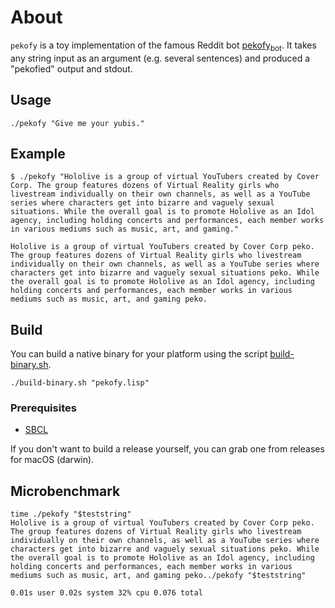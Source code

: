 * About

~pekofy~ is a toy implementation of the famous Reddit bot [[https://www.reddit.com/user/pekofy_bot/][pekofy_bot]]. It takes any string input as an argument (e.g. several sentences) and produced a "pekofied" output and stdout.

** Usage

#+begin_src shell
./pekofy "Give me your yubis."
#+end_src

** Example

#+begin_example
$ ./pekofy "Hololive is a group of virtual YouTubers created by Cover Corp. The group features dozens of Virtual Reality girls who livestream individually on their own channels, as well as a YouTube series where characters get into bizarre and vaguely sexual situations. While the overall goal is to promote Hololive as an Idol agency, including holding concerts and performances, each member works in various mediums such as music, art, and gaming."

Hololive is a group of virtual YouTubers created by Cover Corp peko. The group features dozens of Virtual Reality girls who livestream individually on their own channels, as well as a YouTube series where characters get into bizarre and vaguely sexual situations peko. While the overall goal is to promote Hololive as an Idol agency, including holding concerts and performances, each member works in various mediums such as music, art, and gaming peko.
#+end_example

** Build
You can build a native binary for your platform using the script [[file:build-binary.sh][build-binary.sh]].

#+begin_src shell
./build-binary.sh "pekofy.lisp"
#+end_src

*** Prerequisites
- [[http://www.sbcl.org][SBCL]]

If you don't want to build a release yourself, you can grab one from releases for macOS (darwin).

** Microbenchmark

#+begin_example
time ./pekofy "$teststring"
Hololive is a group of virtual YouTubers created by Cover Corp peko. The group features dozens of Virtual Reality girls who livestream individually on their own channels, as well as a YouTube series where characters get into bizarre and vaguely sexual situations peko. While the overall goal is to promote Hololive as an Idol agency, including holding concerts and performances, each member works in various mediums such as music, art, and gaming peko../pekofy "$teststring"

0.01s user 0.02s system 32% cpu 0.076 total
#+end_example
